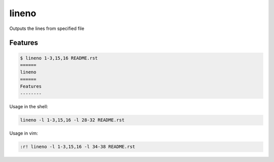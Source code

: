 ======
lineno
======

.. image:: https://img.shields.io/pypi/v/lineno.svg
        :target: https://pypi.python.org/pypi/lineno

.. image:: https://img.shields.io/travis/bulv1ne/lineno.svg
        :target: https://travis-ci.org/bulv1ne/lineno


Outputs the lines from specified file


Features
--------

.. code:: bash

    $ lineno 1-3,15,16 README.rst
    ======
    lineno
    ======
    Features
    --------


Usage in the shell:

.. code:: sh

    lineno -l 1-3,15,16 -l 28-32 README.rst

Usage in vim:

.. code:: vim

    :r! lineno -l 1-3,15,16 -l 34-38 README.rst
